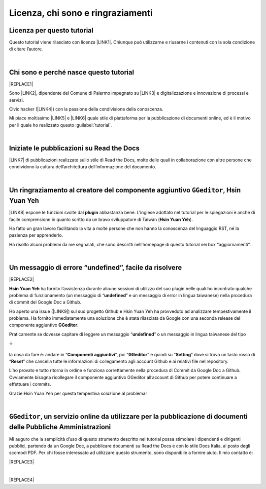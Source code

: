 
.. _h3ea173a382bc75126d3a223054245a:

Licenza, chi sono e ringraziamenti
**********************************

.. _h1482f5a3e68357570156a275b155066:

Licenza per questo tutorial
===========================

Questo tutorial viene rilasciato con licenza \ |LINK1|\ . Chiunque può utilizzarne e riusarne i contenuti con la sola condizione di citare l’autore.

|

.. _hf5b2031567a394c245e7e192f6c7555:

Chi sono e perché nasce questo tutorial
=======================================


|REPLACE1|

Sono \ |LINK2|\ , dipendente del Comune di Palermo impegnato su \ |LINK3|\  e digitalizzazione e innovazione di processi e servizi. 

Civic hacker (\ |LINK4|\ ) con la passione della condivisione della conoscenza.

Mi piace moltissimo \ |LINK5|\  e \ |LINK6|\  quale stile di piattaforma per la pubblicazione di documenti online, ed è il motivo per il quale ho realizzato questo :guilabel:`tutorial`.

|

.. _h4c4429484d5e267f2550343b314f7d:

Iniziate le pubblicazioni su Read the Docs
==========================================

\ |LINK7|\  di pubblicazioni realizzate sullo stile di Read the Docs, molte delle quali in collaborazione con altre persone che condividono la cultura dell’architettura dell’informazione del documento.


|

.. _h186b2b1f107c6836f6f5948214c39a:

Un ringraziamento al creatore del componente aggiuntivo ``GGeditor``, Hsin Yuan Yeh
===================================================================================

\ |IMG1|\ 

\ |LINK8|\  espone le funzioni svolte dal \ |STYLE0|\  abbastanza bene. L’inglese adottato nel tutorial per le spiegazioni è anche di facile comprensione in quanto scritto da un bravo sviluppatore di Taiwan (\ |STYLE1|\ ).

Ha fatto un gran lavoro facilitando la vita a molte persone che non hanno la conoscenza del linguaggio RST, né la pazienza per apprenderlo.

Ha risolto alcuni problemi da me segnalati, che sono descritti nell’homepage di questo tutorial nei box “aggiornamenti”.

|

.. _h524b3f5c21425868335f173f282147:

Un messaggio di errore “undefined”, facile da risolvere
=======================================================


|REPLACE2|

\ |STYLE2|\  ha fornito l’assistenza durante alcune sessioni di utilizzo del suo plugin nelle quali ho incontrato qualche problema di funzionamento (un messaggio di “\ |STYLE3|\ ” e un messaggio di error in lingua taiwanese) nella procedura di commit del Google Doc a Github. 

Ho aperto una issue (\ |LINK9|\ ) sul suo progetto Github e Hsin Yuan Yeh ha provveduto ad analizzare tempestivamente il problema. Ha fornito immediatamente una soluzione che è stata rilasciata da Google con una seconda release del componente aggiuntivo \ |STYLE4|\ . 

Praticamente se dovesse capitare di leggere un messaggio “\ |STYLE5|\ ” o un messaggio in lingua taiwanese del tipo 

↓

 \ |IMG2|\ 

la cosa da fare è: andare in “\ |STYLE6|\ ”, poi “\ |STYLE7|\ ” e quindi su “\ |STYLE8|\ ” dove si trova un tasto rosso di “\ |STYLE9|\ ” che cancella tutte le informazioni di collegamento agli account Github e ai relativi file nel repository.

\ |IMG3|\ 

L’ho provato e tutto ritorna in ordine e funziona correttamente nella procedura di Commit da Google Doc a Github. Ovviamente bisogna ricollegare il componente aggiuntivo GGeditor all’account di Github per potere continuare a effettuare i commits.

Grazie Hsin Yuan Yeh per questa tempestiva soluzione al problema!

|

.. _h6702940581a7d5e2242101c7463915:

``GGeditor``, un servizio online da utilizzare per la pubblicazione di documenti delle Pubbliche Amministrazioni
================================================================================================================

Mi auguro che la semplicità d’uso di questo strumento descritto nel tutorial possa stimolare i dipendenti e dirigenti pubblici, partendo da un Google Doc, a pubblicare documenti su Read the Docs e con lo stile Docs Italia, al posto degli scomodi PDF. Per chi fosse interessato ad utilizzare questo strumento, sono disponibile a fornire aiuto. Il mio contatto è:

|REPLACE3|

|


|REPLACE4|


.. bottom of content


.. |STYLE0| replace:: **plugin**

.. |STYLE1| replace:: **Hsin Yuan Yeh**

.. |STYLE2| replace:: **Hsin Yuan Yeh**

.. |STYLE3| replace:: **undefined**

.. |STYLE4| replace:: **GGeditor**

.. |STYLE5| replace:: **undefined**

.. |STYLE6| replace:: **Componenti aggiuntivi**

.. |STYLE7| replace:: **GGeditor**

.. |STYLE8| replace:: **Setting**

.. |STYLE9| replace:: **Reset**


.. |REPLACE1| raw:: html

    <img src="https://raw.githubusercontent.com/cirospat/newproject/master/docs/static/cirospat.jpg" width="300" />
.. |REPLACE2| raw:: html

    <img src="https://avatars3.githubusercontent.com/u/4695577" />
.. |REPLACE3| raw:: html

    <code>c.spataro@comune.palermo.it</code> , <code>cirospat@gmail.com</code> .
.. |REPLACE4| raw:: html

    <script id="dsq-count-scr" src="//guida-readthedocs.disqus.com/count.js" async></script>
    
    <div id="disqus_thread"></div>
    <script>
    
    /**
    *  RECOMMENDED CONFIGURATION VARIABLES: EDIT AND UNCOMMENT THE SECTION BELOW TO INSERT DYNAMIC VALUES FROM YOUR PLATFORM OR CMS.
    *  LEARN WHY DEFINING THESE VARIABLES IS IMPORTANT: https://disqus.com/admin/universalcode/#configuration-variables*/
    /*
    
    var disqus_config = function () {
    this.page.url = PAGE_URL;  // Replace PAGE_URL with your page's canonical URL variable
    this.page.identifier = PAGE_IDENTIFIER; // Replace PAGE_IDENTIFIER with your page's unique identifier variable
    };
    */
    (function() { // DON'T EDIT BELOW THIS LINE
    var d = document, s = d.createElement('script');
    s.src = 'https://guida-readthedocs.disqus.com/embed.js';
    s.setAttribute('data-timestamp', +new Date());
    (d.head || d.body).appendChild(s);
    })();
    </script>
    <noscript>Please enable JavaScript to view the <a href="https://disqus.com/?ref_noscript">comments powered by Disqus.</a></noscript>

.. |LINK1| raw:: html

    <a href="https://creativecommons.org/licenses/by/4.0/deed.it" target="_blank">Creative Commons CC BY 4.0 (attribuzione)</a>

.. |LINK2| raw:: html

    <a href="http://cirospat.readthedocs.io" target="_blank">Ciro Spataro</a>

.. |LINK3| raw:: html

    <a href="https://opendata.comune.palermo.it/" target="_blank">open data</a>

.. |LINK4| raw:: html

    <a href="http://opendatasicilia.it" target="_blank">Opendatasicilia</a>

.. |LINK5| raw:: html

    <a href="http://readthedocs.io/" target="_blank">Read the Docs</a>

.. |LINK6| raw:: html

    <a href="https://docs.italia.it/" target="_blank">Docs Italia</a>

.. |LINK7| raw:: html

    <a href="https://docs.google.com/spreadsheets/d/e/2PACX-1vTu5QDGhwYWE1gXsousI_KRF_VEJGcj144ybek4yGu-EDO92oKRQAXf82FnBOYowZ8IFhqEpiKX3wxM/pubhtml" target="_blank">Qui un primo catalogo</a>

.. |LINK8| raw:: html

    <a href="http://ggeditor.readthedocs.io" target="_blank">Il tutorial di GGeditor</a>

.. |LINK9| raw:: html

    <a href="https://github.com/iapyeh/GGeditor/issues/1" target="_blank">https://github.com/iapyeh/GGeditor/issues/1</a>


.. |IMG1| image:: static/licenza_1.png
   :height: 106 px
   :width: 601 px

.. |IMG2| image:: static/licenza_2.png
   :height: 192 px
   :width: 430 px

.. |IMG3| image:: static/licenza_3.png
   :height: 194 px
   :width: 601 px
